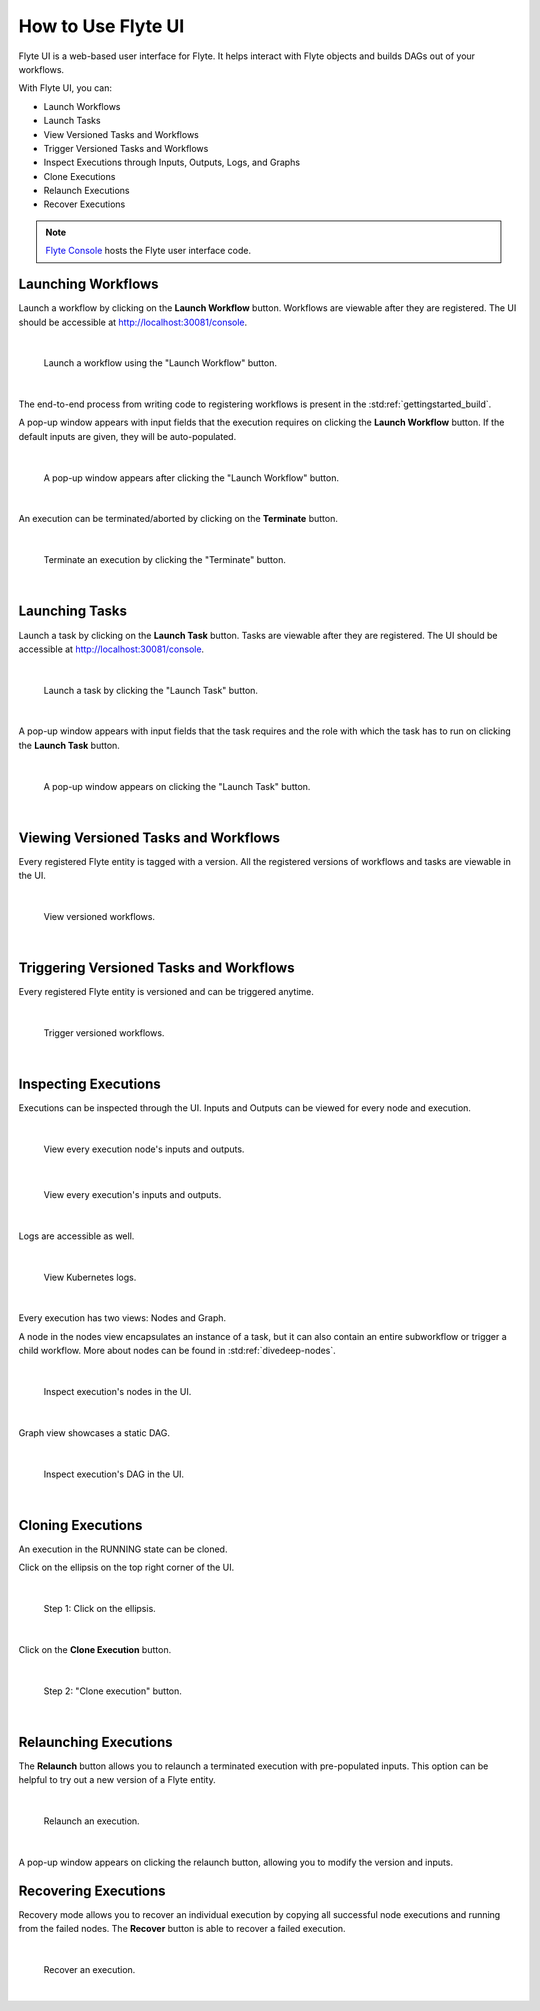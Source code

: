 .. _ui:

How to Use Flyte UI
===================

Flyte UI is a web-based user interface for Flyte. It helps interact with Flyte objects and builds DAGs out of your workflows.

With Flyte UI, you can:

* Launch Workflows
* Launch Tasks
* View Versioned Tasks and Workflows
* Trigger Versioned Tasks and Workflows
* Inspect Executions through Inputs, Outputs, Logs, and Graphs
* Clone Executions
* Relaunch Executions
* Recover Executions

.. note::
    `Flyte Console <https://github.com/flyteorg/flyteconsole>`__ hosts the Flyte user interface code.

Launching Workflows
-------------------

Launch a workflow by clicking on the **Launch Workflow** button. Workflows are viewable after they are registered.
The UI should be accessible at http://localhost:30081/console.

|

.. figure:: https://raw.githubusercontent.com/flyteorg/flyte/static-resources/img/flyteconsole/launch_execution_001.png
    :alt: "Launch Workflow" button

    Launch a workflow using the "Launch Workflow" button.

|

The end-to-end process from writing code to registering workflows is present in the :std:ref:`gettingstarted_build`.

A pop-up window appears with input fields that the execution requires on clicking the **Launch Workflow** button.
If the default inputs are given, they will be auto-populated.

|

.. figure:: https://raw.githubusercontent.com/flyteorg/flyte/static-resources/img/flyteconsole/launch_execution_002.png
    :alt: Launch form

    A pop-up window appears after clicking the "Launch Workflow" button.

|

An execution can be terminated/aborted by clicking on the **Terminate** button.

|

.. figure:: https://raw.githubusercontent.com/flyteorg/flyte/static-resources/img/flyteconsole/launch_execution_003.png
    :alt: "Terminate" button

    Terminate an execution by clicking the "Terminate" button.

|

Launching Tasks
---------------

Launch a task by clicking on the **Launch Task** button. Tasks are viewable after they are registered.
The UI should be accessible at http://localhost:30081/console.

|

.. figure:: https://raw.githubusercontent.com/flyteorg/flyte/static-resources/img/flyteconsole/launch_task_001.png
    :alt: "Launch Task" button

    Launch a task by clicking the "Launch Task" button.

|

A pop-up window appears with input fields that the task requires and the role with which the task has to run
on clicking the **Launch Task** button.

|

.. figure:: https://raw.githubusercontent.com/flyteorg/flyte/static-resources/img/flyteconsole/launch_task_002.png
    :alt: Launch form

    A pop-up window appears on clicking the "Launch Task" button.

|

Viewing Versioned Tasks and Workflows
-------------------------------------

Every registered Flyte entity is tagged with a version. All the registered versions of workflows and tasks are viewable in the UI.

|

.. figure:: https://raw.githubusercontent.com/flyteorg/flyte/static-resources/img/flyteconsole/versioned_executions.png
    :alt: Versioned workflows

    View versioned workflows.

|

Triggering Versioned Tasks and Workflows
----------------------------------------

Every registered Flyte entity is versioned and can be triggered anytime.

|

.. figure:: https://raw.githubusercontent.com/flyteorg/flyte/static-resources/img/flyteconsole/trigger_versioned_executions.png
    :alt: Trigger versioned workflows

    Trigger versioned workflows.

|

Inspecting Executions
---------------------

Executions can be inspected through the UI. Inputs and Outputs can be viewed for every node and execution.

|

.. figure:: https://raw.githubusercontent.com/flyteorg/flyte/static-resources/img/flyteconsole/inspect_execution_001.png
    :alt: Node's inputs and outputs

    View every execution node's inputs and outputs.

|

.. figure:: https://raw.githubusercontent.com/flyteorg/flyte/static-resources/img/flyteconsole/inspect_execution_002.png
    :alt: Execution's inputs and outputs

    View every execution's inputs and outputs.

|

Logs are accessible as well.

|

.. figure:: https://raw.githubusercontent.com/flyteorg/flyte/static-resources/img/flyteconsole/inspect_execution_003.png
    :alt: Logs

    View Kubernetes logs.

|

Every execution has two views: Nodes and Graph.

A node in the nodes view encapsulates an instance of a task, but it can also contain an entire subworkflow or trigger a child workflow.
More about nodes can be found in :std:ref:`divedeep-nodes`.

|

.. figure:: https://raw.githubusercontent.com/flyteorg/flyte/static-resources/img/flyteconsole/inspect_execution_004.png
    :alt: Nodes

    Inspect execution's nodes in the UI.

|

Graph view showcases a static DAG.

|

.. figure:: https://raw.githubusercontent.com/flyteorg/flyte/static-resources/img/flyteconsole/inspect_execution_005.png
    :alt: DAG

    Inspect execution's DAG in the UI.

|

Cloning Executions
------------------

An execution in the RUNNING state can be cloned.

Click on the ellipsis on the top right corner of the UI.

|

.. figure:: https://raw.githubusercontent.com/flyteorg/flyte/static-resources/img/flyteconsole/clone_execution_001.png
    :alt: Clone execution

    Step 1: Click on the ellipsis.

|

Click on the **Clone Execution** button.

|

.. figure:: https://raw.githubusercontent.com/flyteorg/flyte/static-resources/img/flyteconsole/clone_execution_002.png
    :alt: Clone execution

    Step 2: "Clone execution" button.

|

Relaunching Executions
----------------------

The **Relaunch** button allows you to relaunch a terminated execution with pre-populated inputs.
This option can be helpful to try out a new version of a Flyte entity.

|

.. figure:: https://raw.githubusercontent.com/flyteorg/flyte/static-resources/img/flyteconsole/relaunch_execution.png
    :alt: Relaunch an execution

    Relaunch an execution.

|

A pop-up window appears on clicking the relaunch button, allowing you to modify the version and inputs.

Recovering Executions
---------------------

Recovery mode allows you to recover an individual execution by copying all successful node executions and running from the failed nodes.
The **Recover** button is able to recover a failed execution.

|

.. figure:: https://raw.githubusercontent.com/flyteorg/flyte/static-resources/img/flyteconsole/recover_execution.png
    :alt: Recover an execution

    Recover an execution.

|
